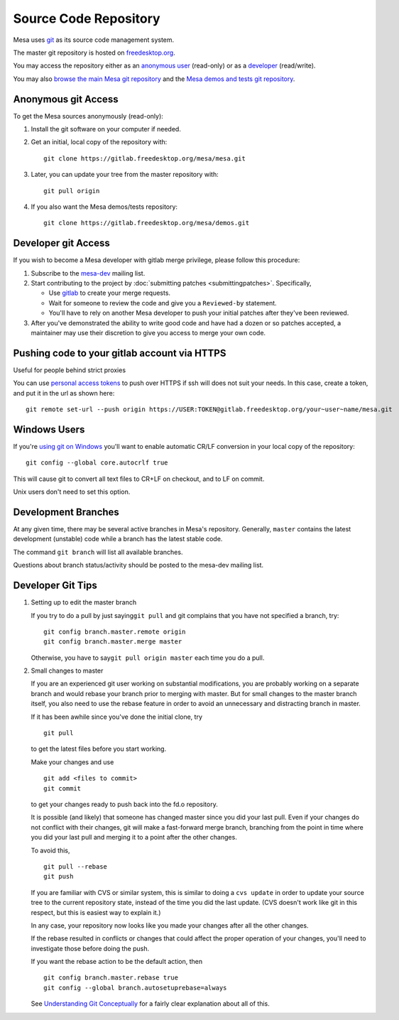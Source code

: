 Source Code Repository
======================

Mesa uses `git <https://git-scm.com>`__ as its source code management
system.

The master git repository is hosted on
`freedesktop.org <https://www.freedesktop.org>`__.

You may access the repository either as an `anonymous
user <#anonymous>`__ (read-only) or as a `developer <#developer>`__
(read/write).

You may also `browse the main Mesa git
repository <https://gitlab.freedesktop.org/mesa/mesa>`__ and the `Mesa
demos and tests git
repository <https://gitlab.freedesktop.org/mesa/demos>`__.

.. _anonymous:

Anonymous git Access
--------------------

To get the Mesa sources anonymously (read-only):

#. Install the git software on your computer if needed.
#. Get an initial, local copy of the repository with:

   ::

      git clone https://gitlab.freedesktop.org/mesa/mesa.git

#. Later, you can update your tree from the master repository with:

   ::

      git pull origin

#. If you also want the Mesa demos/tests repository:

   ::

      git clone https://gitlab.freedesktop.org/mesa/demos.git

.. _developer:

Developer git Access
--------------------

If you wish to become a Mesa developer with gitlab merge privilege,
please follow this procedure:

#. Subscribe to the
   `mesa-dev <https://lists.freedesktop.org/mailman/listinfo/mesa-dev>`__
   mailing list.
#. Start contributing to the project by :doc:`submitting
   patches <submittingpatches>`. Specifically,

   -  Use `gitlab <https://gitlab.freedesktop.org/>`__ to create your
      merge requests.
   -  Wait for someone to review the code and give you a ``Reviewed-by``
      statement.
   -  You'll have to rely on another Mesa developer to push your initial
      patches after they've been reviewed.

#. After you've demonstrated the ability to write good code and have had
   a dozen or so patches accepted, a maintainer may use their discretion
   to give you access to merge your own code.

Pushing code to your gitlab account via HTTPS
---------------------------------------------

Useful for people behind strict proxies

You can use `personal access
tokens <https://gitlab.freedesktop.org/profile/personal_access_tokens>`__
to push over HTTPS if ssh will does not suit your needs. In this case,
create a token, and put it in the url as shown here:

::

   git remote set-url --push origin https://USER:TOKEN@gitlab.freedesktop.org/your~user~name/mesa.git

Windows Users
-------------

If you're `using git on
Windows <https://git.wiki.kernel.org/index.php/WindowsInstall>`__ you'll
want to enable automatic CR/LF conversion in your local copy of the
repository:

::

   git config --global core.autocrlf true

This will cause git to convert all text files to CR+LF on checkout, and
to LF on commit.

Unix users don't need to set this option.

Development Branches
--------------------

At any given time, there may be several active branches in Mesa's
repository. Generally, ``master`` contains the latest development
(unstable) code while a branch has the latest stable code.

The command ``git branch`` will list all available branches.

Questions about branch status/activity should be posted to the mesa-dev
mailing list.

Developer Git Tips
------------------

#. Setting up to edit the master branch

   If you try to do a pull by just saying\ ``git pull`` and git
   complains that you have not specified a branch, try:

   ::

      git config branch.master.remote origin
      git config branch.master.merge master

   Otherwise, you have to say\ ``git pull origin master`` each time you
   do a pull.

#. Small changes to master

   If you are an experienced git user working on substantial
   modifications, you are probably working on a separate branch and
   would rebase your branch prior to merging with master. But for small
   changes to the master branch itself, you also need to use the rebase
   feature in order to avoid an unnecessary and distracting branch in
   master.

   If it has been awhile since you've done the initial clone, try

   ::

      git pull

   to get the latest files before you start working.

   Make your changes and use

   ::

      git add <files to commit>
      git commit

   to get your changes ready to push back into the fd.o repository.

   It is possible (and likely) that someone has changed master since you
   did your last pull. Even if your changes do not conflict with their
   changes, git will make a fast-forward merge branch, branching from
   the point in time where you did your last pull and merging it to a
   point after the other changes.

   To avoid this,

   ::

      git pull --rebase
      git push

   If you are familiar with CVS or similar system, this is similar to
   doing a ``cvs update`` in order to update your source tree to the
   current repository state, instead of the time you did the last
   update. (CVS doesn't work like git in this respect, but this is
   easiest way to explain it.)

   In any case, your repository now looks like you made your changes
   after all the other changes.

   If the rebase resulted in conflicts or changes that could affect the
   proper operation of your changes, you'll need to investigate those
   before doing the push.

   If you want the rebase action to be the default action, then

   ::

      git config branch.master.rebase true
      git config --global branch.autosetuprebase=always

   See `Understanding Git
   Conceptually <https://www.eecs.harvard.edu/~cduan/technical/git/>`__
   for a fairly clear explanation about all of this.
